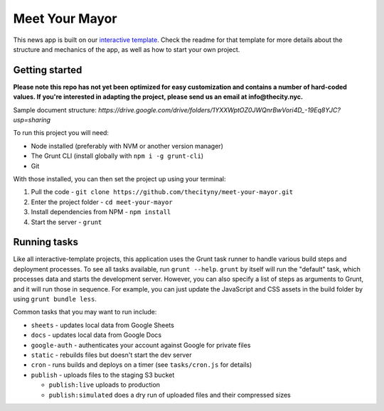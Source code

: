 Meet Your Mayor
======================================================

This news app is built on our `interactive template <https://github.com/thecityny/interactive-template>`_. Check the readme for that template for more details about the structure and mechanics of the app, as well as how to start your own project.

Getting started
---------------
**Please note this repo has not yet been optimized for easy customization and contains a number of hard-coded values. If you're interested in adapting the project, please send us an email at info@thecity.nyc.**

Sample document structure: `https://drive.google.com/drive/folders/1YXXWptOZ0JWQnrBwVori4D_-19Eq8YJC?usp=sharing`

To run this project you will need:

* Node installed (preferably with NVM or another version manager)
* The Grunt CLI (install globally with ``npm i -g grunt-cli``)
* Git

With those installed, you can then set the project up using your terminal:

#. Pull the code - ``git clone https://github.com/thecityny/meet-your-mayor.git``
#. Enter the project folder - ``cd meet-your-mayor``
#. Install dependencies from NPM - ``npm install``
#. Start the server - ``grunt``

Running tasks
-------------

Like all interactive-template projects, this application uses the Grunt task runner to handle various build steps and deployment processes. To see all tasks available, run ``grunt --help``. ``grunt`` by itself will run the "default" task, which processes data and starts the development server. However, you can also specify a list of steps as arguments to Grunt, and it will run those in sequence. For example, you can just update the JavaScript and CSS assets in the build folder by using ``grunt bundle less``.

Common tasks that you may want to run include:

* ``sheets`` - updates local data from Google Sheets
* ``docs`` - updates local data from Google Docs
* ``google-auth`` - authenticates your account against Google for private files
* ``static`` - rebuilds files but doesn't start the dev server
* ``cron`` - runs builds and deploys on a timer (see ``tasks/cron.js`` for details)
* ``publish`` - uploads files to the staging S3 bucket

  * ``publish:live`` uploads to production
  * ``publish:simulated`` does a dry run of uploaded files and their compressed sizes
